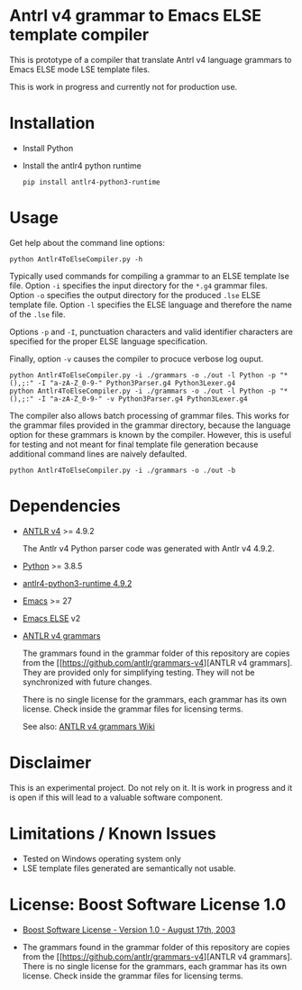 #+HTML:<div align=center><a href="https://github.com/hatlafax/ELSE-grammar-compiler"><img alt="Emacs Logo" width="240" height="240" src="https://upload.wikimedia.org/wikipedia/commons/0/08/EmacsIcon.svg"></a>

#+HTML:</div>

* Antrl v4 grammar to Emacs ELSE template compiler

This is prototype of a compiler that translate Antrl v4 language grammars to Emacs ELSE mode LSE template files.

This is work in progress and currently not for production use.

* Installation

- Install Python
- Install the antlr4 python runtime

  #+begin_example
  pip install antlr4-python3-runtime
  #+end_example

* Usage

  Get help about the command line options:

  #+begin_example
  python Antlr4ToElseCompiler.py -h
  #+end_example

  Typically used commands for compiling a grammar to an ELSE template lse file. Option =-i= specifies the
  input directory for the =*.g4= grammar files. Option =-o= specifies the output directory for the produced
  =.lse= ELSE template file. Option =-l= specifies the ELSE language and therefore the name of the =.lse=
  file. 

  Options =-p= and =-I=, punctuation characters and valid identifier characters are specified for the proper
  ELSE language specification.

  Finally, option =-v= causes the compiler to procuce verbose log ouput.

  #+begin_example
  python Antlr4ToElseCompiler.py -i ./grammars -o ./out -l Python -p "*(),;:" -I "a-zA-Z_0-9-" Python3Parser.g4 Python3Lexer.g4
  python Antlr4ToElseCompiler.py -i ./grammars -o ./out -l Python -p "*(),;:" -I "a-zA-Z_0-9-" -v Python3Parser.g4 Python3Lexer.g4
  #+end_example

  The compiler also allows batch processing of grammar files. This works for the grammar files provided 
  in the grammar directory, because the language option for these grammars is known by the compiler.
  However, this is useful for testing and not meant for final template file generation because additional
  command lines are naively defaulted.

  #+begin_example
  python Antlr4ToElseCompiler.py -i ./grammars -o ./out -b
  #+end_example
  
* Dependencies
- [[https://www.antlr.org/][ANTLR v4]] >= 4.9.2

  The Antlr v4 Python parser code was generated with Antlr v4 4.9.2.

- [[https://www.python.org/][Python]] >= 3.8.5
- [[https://pypi.org/project/antlr4-python3-runtime/][antlr4-python3-runtime 4.9.2]]
- [[https://www.gnu.org/software/emacs/][Emacs]] >= 27
- [[https://github.com/peter-milliken/ELSE][Emacs ELSE]] v2
- [[https://github.com/antlr/grammars-v4][ANTLR v4 grammars]]

  The grammars found in the grammar folder of this repository are copies from the [[https://github.com/antlr/grammars-v4][ANTLR v4 grammars].
  They are provided only for simplifying testing. They will not be synchronized with future changes.

  There is no single license for the grammars, each grammar has its own license. Check inside the grammar files for licensing terms.

  See also: [[https://github.com/antlr/grammars-v4/wiki][ANTLR v4 grammars Wiki]]

* Disclaimer

 This is an experimental project. Do not rely on it. It is work in progress and it is open if this will lead to a valuable software component.

* Limitations / Known Issues

- Tested on Windows operating system only
- LSE template files generated are semantically not usable.

* License: Boost Software License 1.0

- [[https://github.com/hatlafax/ELSE-grammar-compiler/blob/main/LICENSE][Boost Software License - Version 1.0 - August 17th, 2003]]

- The grammars found in the grammar folder of this repository are copies from the [[https://github.com/antlr/grammars-v4][ANTLR v4 grammars].
  There is no single license for the grammars, each grammar has its own license. Check inside the grammar files for licensing terms.
